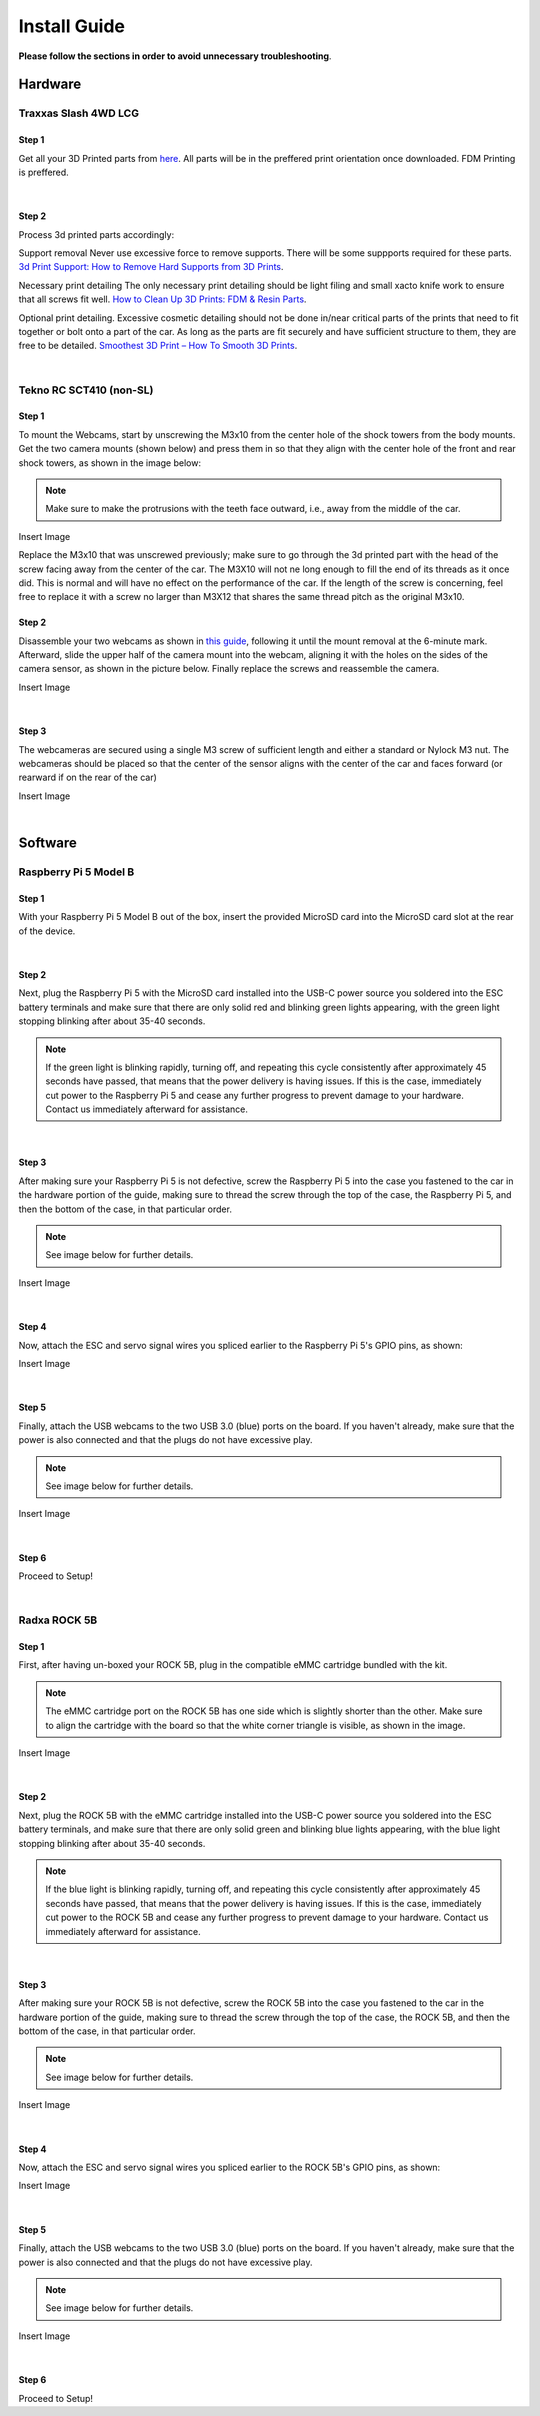=============
Install Guide
=============
**Please follow the sections in order to avoid unnecessary troubleshooting**.


Hardware
========

Traxxas Slash 4WD LCG
_____________________

Step 1
^^^^^^
Get all your 3D Printed parts from `here <thingiverse.com>`_. All parts will be in the preffered print orientation once downloaded. 
FDM Printing is preffered. 

|
Step 2
^^^^^^
Process 3d printed parts accordingly: 

Support removal
Never use excessive force to remove supports. There will be some suppports required for these parts. 
`3d Print Support: How to Remove Hard Supports from 3D Prints <https://all3dp.com/2/3d-print-remove-support-hard-to-remove/>`_.

Necessary print detailing 
The only necessary print detailing should be light filing and small xacto knife work to ensure that all screws fit well. 
`How to Clean Up 3D Prints: FDM & Resin Parts <https://all3dp.com/2/cleaning-3d-prints-post-processing/>`_.

Optional print detailing. 
Excessive cosmetic detailing should not be done in/near critical parts of the prints that need to fit together or bolt onto a part of the car.
As long as the parts are fit securely and have sufficient structure to them, they are free to be detailed.
`Smoothest 3D Print – How To Smooth 3D Prints <https://www.xometry.com/resources/3d-printing/smooth-3d-prints/#:~:text=Using%20Paint%20and%20Sanding%20Material,process%20as%20sanding%20other%20products.>`_.

|
Tekno RC SCT410 (non-SL)
________________________

Step 1
^^^^^^
To mount the Webcams, start by unscrewing the M3x10 from the center hole of the shock towers from the body mounts. 
Get the two camera mounts (shown below) and press them in so that they align with the center hole of the front and rear shock towers, as shown in the image below:

.. note::
    Make sure to make the protrusions with the teeth face outward, i.e., away from the middle of the car.

Insert Image

Replace the M3x10 that was unscrewed previously; make sure to go through the 3d printed part with the head of the screw facing away from the center of the car.
The M3X10 will not ne long enough to fill the end of its threads as it once did. This is normal and will have no effect on the performance of the car. 
If the length of the screw is concerning, feel free to replace it with a screw no larger than M3X12 that shares the same thread pitch as the original M3x10.

Step 2
^^^^^^
Disassemble your two webcams as shown in `this guide <https://www.youtube.com/watch?v=q0wWCd5nmfU>`_, following it until the mount removal at the 6-minute mark. Afterward, slide the upper half of the camera mount
into the webcam, aligning it with the holes on the sides of the camera sensor, as shown in the picture below. Finally replace the screws and reassemble the camera.

Insert Image

|
Step 3
^^^^^^

The webcameras are secured using a single M3 screw of sufficient length and either a standard or Nylock M3 nut. 
The webcameras should be placed so that the center of the sensor aligns with the center of the car and faces forward (or rearward if on the rear of the car)

Insert Image

|
Software
========

Raspberry Pi 5 Model B
______________________


Step 1
^^^^^^
With your Raspberry Pi 5 Model B out of the box, insert the provided MicroSD card into the MicroSD card slot at the rear of the device.

|
Step 2
^^^^^^
Next, plug the Raspberry Pi 5 with the MicroSD card installed into the USB-C power source you soldered into the ESC battery terminals and make sure that there are only solid red and blinking green lights appearing, with the green light
stopping blinking after about 35-40 seconds.

.. note::
    If the green light is blinking rapidly, turning off, and repeating this cycle consistently after approximately 45 seconds have passed, that means that the power delivery is having issues. If this is the case, immediately cut power to the Raspberry Pi 5 and cease any further progress to prevent damage to your hardware. Contact us immediately afterward for assistance.
|
Step 3
^^^^^^
After making sure your Raspberry Pi 5 is not defective, screw the Raspberry Pi 5 into the case you fastened to the car in the hardware portion of the guide, making sure to thread the screw through the top of the case, the Raspberry Pi 5, and then the bottom of the case, in that particular order.

.. note::
    See image below for further details.

Insert Image

|
Step 4
^^^^^^
Now, attach the ESC and servo signal wires you spliced earlier to the Raspberry Pi 5's GPIO pins, as shown:

Insert Image

|
Step 5
^^^^^^
Finally, attach the USB webcams to the two USB 3.0 (blue) ports on the board. If you haven't already, make sure that the power is also connected and that the plugs do not have excessive play.

.. note::
    See image below for further details.

Insert Image

|
Step 6
^^^^^^
Proceed to Setup!

|
Radxa ROCK 5B
_____________

Step 1
^^^^^^
First, after having un-boxed your ROCK 5B, plug in the compatible eMMC cartridge bundled with the kit.

.. note::
    The eMMC cartridge port on the ROCK 5B has one side which is slightly shorter than the other. Make sure to align the cartridge with the board so that the white corner triangle is visible, as shown in the image.

Insert Image

|
Step 2
^^^^^^
Next, plug the ROCK 5B with the eMMC cartridge installed into the USB-C power source you soldered into the ESC battery terminals, and make sure that there are only solid green and blinking blue lights appearing, with the blue light
stopping blinking after about 35-40 seconds.

.. note::
    If the blue light is blinking rapidly, turning off, and repeating this cycle consistently after approximately 45 seconds have passed, that means that the power delivery is having issues. If this is the case, immediately cut power to the ROCK 5B and cease any further progress to prevent damage to your hardware. Contact us immediately afterward for assistance.

|
Step 3
^^^^^^
After making sure your ROCK 5B is not defective, screw the ROCK 5B into the case you fastened to the car in the hardware portion of the guide, making sure to thread the screw through the top of the case, the ROCK 5B, and then the bottom of the case, in that particular order.

.. note::
    See image below for further details.

Insert Image

|
Step 4
^^^^^^
Now, attach the ESC and servo signal wires you spliced earlier to the ROCK 5B's GPIO pins, as shown:

Insert Image

|
Step 5
^^^^^^
Finally, attach the USB webcams to the two USB 3.0 (blue) ports on the board. If you haven't already, make sure that the power is also connected and that the plugs do not have excessive play.

.. note::
    See image below for further details.

Insert Image

|
Step 6
^^^^^^
Proceed to Setup!
